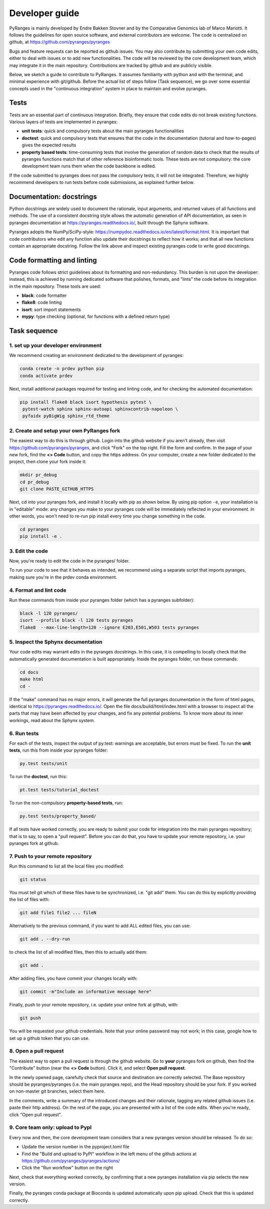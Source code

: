 Developer guide
===============

PyRanges is mainly developed by Endre Bakken Stovner and by the Comparative Genomics lab of 
Marco Mariotti. It follows the guidelines for open source software, and external contributors 
are welcome. The code is centralized on github, at https://github.com/pyranges/pyranges

Bugs and feature requests can be reported as github issues. You may also contribute by submitting 
your own code edits, either to deal with issues or to add new functionalities. The code will be 
reviewed by the core development team, which may integrate it in the main repository. Contributions 
are tracked by github and are publicly visible.

Below, we sketch a guide to contribute to PyRanges. It assumes familiarity with python and with the 
terminal, and minimal experience with git/github. Before the actual list of steps follow (Task 
sequence), we go over some essential concepts used in the "continuous integration" system in place 
to maintain and evolve pyranges.



Tests
~~~~~

Tests are an essential part of continuous integration. Briefly, they ensure that code edits do not 
break existing functions. Various layers of tests are implemented in pyranges:

* **unit tests**: quick and compulsory tests about the main pyranges functionalities
* **doctest**: quick and compulsory tests that ensures that the code in the documentation (tutorial and how-to-pages) gives the expected results
* **property based tests**: time-consuming tests that involve the generation of random data to check that the results of pyranges functions match that of other reference bioinformatic tools. These tests are not compulsory: the core development team runs them when the code backbone is edited.

If the code submitted to pyranges does not pass the compulsory tests, it will not be integrated. 
Therefore, we highly recommend developers to run tests before code submissions, as explained 
further below.



Documentation: docstrings
~~~~~~~~~~~~~~~~~~~~~~~~~

Python docstrings are widely used to document the rationale, input arguments, and returned values of 
all functions and methods. The use of a consistent docstring style allows the automatic generation 
of API documentation, as seen in pyranges documentation at `https://pyranges.readthedocs.io/ 
<https://pyranges.readthedocs.io/>`_, built through the Sphynx software.

Pyranges adopts the NumPy/SciPy-style: `https://numpydoc.readthedocs.io/en/latest/format.html 
<https://numpydoc.readthedocs.io/en/latest/format.html>`_. It is important that code contributors 
who edit any function also update their docstrings to reflect how it works; and that all new 
functions contain an appropriate docstring. Follow the link above and inspect existing pyranges 
code to write good docstrings.



Code formatting and linting
~~~~~~~~~~~~~~~~~~~~~~~~~~~

Pyranges code follows strict guidelines about its formatting and non-redundancy. This burden is 
not upon the developer: instead, this is achieved by running dedicated software that polishes, 
formats, and "lints" the code before its integration in the main repository. These tools are used:

* **black**: code formatter
* **flake8**: code linting
* **isort**: sort import statements
* **mypy**: type checking (optional, for functions with a defined return type)



Task sequence
~~~~~~~~~~~~~


1. set up your developer environment
------------------------------------

We recommend creating an environment dedicated to the development of pyranges:

.. code:: bash
	
	conda create -n prdev python pip
	conda activate prdev

Next, install additional packages required for testing and linting code, and for checking the 
automated documentation:

.. code:: bash

	pip install flake8 black isort hypothesis pytest \
	 pytest-watch sphinx sphinx-autoapi sphinxcontrib-napoleon \
	 pyfaidx pyBigWig sphinx_rtd_theme


2. Create and setup your own PyRanges fork
------------------------------------------

The easiest way to do this is through github. Login into the github website if you aren't already, 
then visit `https://github.com/pyranges/pyranges <https://github.com/pyranges/pyranges>`_, and 
click "Fork" on the top right. Fill the form and confirm. In the page of your new fork, find the 
**<> Code** button, and copy the https address. On your computer, create a new folder dedicated 
to the project, then clone your fork inside it:

.. code:: bash

	mkdir pr_debug
	cd pr_debug
	git clone PASTE_GITHUB_HTTPS

Next, cd into your pyranges fork, and install it locally with pip as shown below. By using pip 
option ``-e``, your installation is in "editable" mode: any changes you make to your pyranges code 
will be immediately reflected in your environment. In other words, you won't need to re-run pip 
install every time you change something in the code.

.. code:: bash

	cd pyranges
	pip install -e .


3. Edit the code
----------------

Now, you're ready to edit the code in the pyranges/ folder. 

To run your code to see that it behaves as intended, we recommend using a separate script that 
imports pyranges, making sure you're in the prdev conda environment.


4. Format and lint code
-----------------------

Run these commands from inside your pyranges folder (which has a pyranges subfolder):

.. code:: bash

	black -l 120 pyranges/
	isort --profile black -l 120 tests pyranges
	flake8  --max-line-length=120 --ignore E203,E501,W503 tests pyranges


5. Inspect the Sphynx documentation
-----------------------------------

Your code edits may warrant edits in the pyranges docstrings. In this case, it is compelling to 
locally check that the automatically generated documentation is built appropriately. Inside the 
pyranges folder, run these commands:

.. code:: bash 
	
	cd docs
	make html
	cd -

If the "make" command has no major errors, it will generate the full pyranges documentation in the 
form of html pages, identical to `https://pyranges.readthedocs.io/ <https://pyranges.readthedocs.io/>`_. 
Open the file docs/build/html/index.html with a browser to inspect all the parts that may have 
been affected by your changes, and fix any potential problems. To know more about its inner workings, 
read about the Sphynx system.


6. Run tests
------------

For each of the tests, inspect the output of py.test: warnings are acceptable, but errors must be 
fixed. To run the **unit tests**, run this from inside your pyranges folder:

.. code:: bash

	py.test tests/unit

To run the **doctest**, run this:

.. code:: bash

	pt.test tests/tutorial_doctest

To run the non-compulsory **property-based tests**, run:

.. code:: bash
	
	py.test tests/property_based/

If all tests have worked correctly, you are ready to submit your code for integration into the 
main pyranges repository; that is to say, to open a "pull request". Before you can do that, you 
have to update your remote repository, i.e. your pyranges fork at github.


7. Push to your remote repository
---------------------------------

Run this command to list all the local files you modified:

.. code:: bash 
	
	git status

You must tell git which of these files have to be synchronized, i.e. "git add" them. You can do this 
by explicitly providing the list of files with:

.. code:: bash

	git add file1 file2 ... fileN

Alternatively to the previous command, if you want to add ALL edited files, you can use:

.. code:: bash

	git add . --dry-run

to check the list of all modified files, then this to actually add them:

.. code:: bash

	git add .

After adding files, you have commit your changes locally with:

.. code:: bash

	git commit -m"Include an informative message here"

Finally, push to your remote repository, i.e. update your online fork at github, with:

.. code:: bash

	git push

You will be requested your github credentials. Note that your online password may not work; in this 
case, google how to set up a github token that you can use.


8. Open a pull request
----------------------

The easiest way to open a pull request is through the github website. Go to **your** 
pyranges fork on github, then find the "Contribute" button (near the **<> Code** button). Click 
it, and select **Open pull request**.

In the newly opened page, carefully check that source and destination are correctly selected. The 
Base repository should be pyranges/pyranges (i.e. the main pyranges repo), and the Head repository 
should be your fork. If you worked on non-master git branches, select them here.

In the comments, write a summary of the introduced changes and their rationale, tagging any related 
github issues (i.e. paste their http address). On the rest of the page, you are presented with a 
list of the code edits. When you're ready, click "Open pull request".


9. Core team only: upload to PypI
---------------------------------

Every now and then, the core development team considers that a new pyranges version should be 
released. To do so:

* Update the version number in the pyproject.toml file
* Find the "Build and upload to PyPI" workflow in the left menu of the github actions at `https://github.com/pyranges/pyranges/actions/ <https://github.com/pyranges/pyranges/actions/>`_
* Click the "Run workflow" button on the right

Next, check that everything worked correctly, by confirming that a new pyranges installation via 
pip selects the new version.

Finally, the pyranges conda package at Bioconda is updated automatically upon pip upload. Check 
that this is updated correctly.
